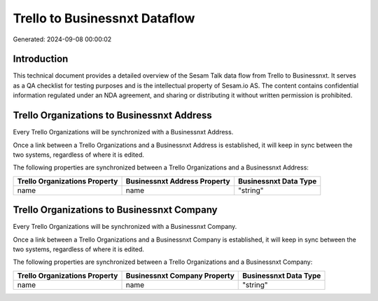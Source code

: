 ==============================
Trello to Businessnxt Dataflow
==============================

Generated: 2024-09-08 00:00:02

Introduction
------------

This technical document provides a detailed overview of the Sesam Talk data flow from Trello to Businessnxt. It serves as a QA checklist for testing purposes and is the intellectual property of Sesam.io AS. The content contains confidential information regulated under an NDA agreement, and sharing or distributing it without written permission is prohibited.

Trello Organizations to Businessnxt Address
-------------------------------------------
Every Trello Organizations will be synchronized with a Businessnxt Address.

Once a link between a Trello Organizations and a Businessnxt Address is established, it will keep in sync between the two systems, regardless of where it is edited.

The following properties are synchronized between a Trello Organizations and a Businessnxt Address:

.. list-table::
   :header-rows: 1

   * - Trello Organizations Property
     - Businessnxt Address Property
     - Businessnxt Data Type
   * - name
     - name
     - "string"


Trello Organizations to Businessnxt Company
-------------------------------------------
Every Trello Organizations will be synchronized with a Businessnxt Company.

Once a link between a Trello Organizations and a Businessnxt Company is established, it will keep in sync between the two systems, regardless of where it is edited.

The following properties are synchronized between a Trello Organizations and a Businessnxt Company:

.. list-table::
   :header-rows: 1

   * - Trello Organizations Property
     - Businessnxt Company Property
     - Businessnxt Data Type
   * - name
     - name
     - "string"

